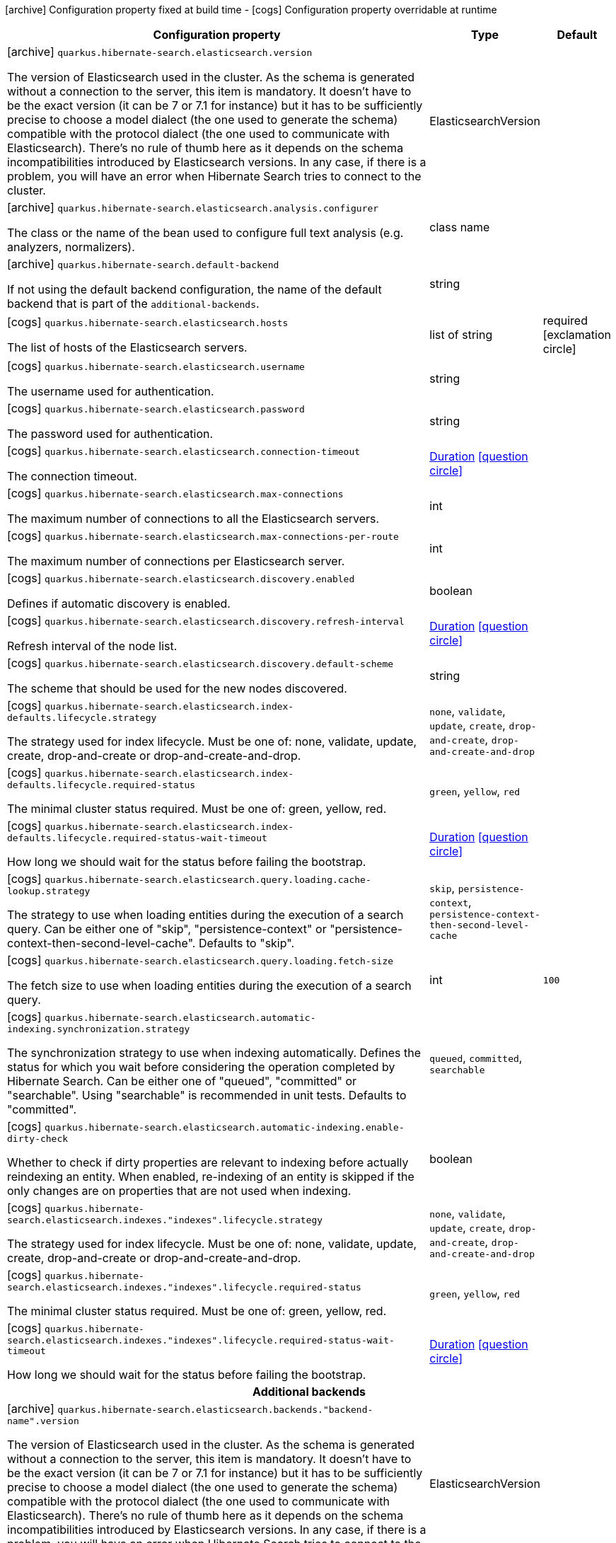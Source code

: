 [.configuration-legend]
icon:archive[title=Fixed at build time] Configuration property fixed at build time - icon:cogs[title=Overridable at runtime]️ Configuration property overridable at runtime 

[.configuration-reference, cols="80,.^10,.^10"]
|===
|Configuration property|Type|Default

a|icon:archive[title=Fixed at build time] `quarkus.hibernate-search.elasticsearch.version`

[.description]
--
The version of Elasticsearch used in the cluster. 
 As the schema is generated without a connection to the server, this item is mandatory. 
 It doesn't have to be the exact version (it can be 7 or 7.1 for instance) but it has to be sufficiently precise to choose a model dialect (the one used to generate the schema) compatible with the protocol dialect (the one used to communicate with Elasticsearch). 
 There's no rule of thumb here as it depends on the schema incompatibilities introduced by Elasticsearch versions. In any case, if there is a problem, you will have an error when Hibernate Search tries to connect to the cluster.
--|ElasticsearchVersion 
|


a|icon:archive[title=Fixed at build time] `quarkus.hibernate-search.elasticsearch.analysis.configurer`

[.description]
--
The class or the name of the bean used to configure full text analysis (e.g. analyzers, normalizers).
--|class name 
|


a|icon:archive[title=Fixed at build time] `quarkus.hibernate-search.default-backend`

[.description]
--
If not using the default backend configuration, the name of the default backend that is part of the `additional-backends`.
--|string 
|


a|icon:cogs[title=Overridable at runtime] `quarkus.hibernate-search.elasticsearch.hosts`

[.description]
--
The list of hosts of the Elasticsearch servers.
--|list of string 
|required icon:exclamation-circle[title=Configuration property is required]


a|icon:cogs[title=Overridable at runtime] `quarkus.hibernate-search.elasticsearch.username`

[.description]
--
The username used for authentication.
--|string 
|


a|icon:cogs[title=Overridable at runtime] `quarkus.hibernate-search.elasticsearch.password`

[.description]
--
The password used for authentication.
--|string 
|


a|icon:cogs[title=Overridable at runtime] `quarkus.hibernate-search.elasticsearch.connection-timeout`

[.description]
--
The connection timeout.
--|link:https://docs.oracle.com/javase/8/docs/api/java/time/Duration.html[Duration]
  link:#duration-note-anchor[icon:question-circle[], title=More information about the Duration format]
|


a|icon:cogs[title=Overridable at runtime] `quarkus.hibernate-search.elasticsearch.max-connections`

[.description]
--
The maximum number of connections to all the Elasticsearch servers.
--|int 
|


a|icon:cogs[title=Overridable at runtime] `quarkus.hibernate-search.elasticsearch.max-connections-per-route`

[.description]
--
The maximum number of connections per Elasticsearch server.
--|int 
|


a|icon:cogs[title=Overridable at runtime] `quarkus.hibernate-search.elasticsearch.discovery.enabled`

[.description]
--
Defines if automatic discovery is enabled.
--|boolean 
|


a|icon:cogs[title=Overridable at runtime] `quarkus.hibernate-search.elasticsearch.discovery.refresh-interval`

[.description]
--
Refresh interval of the node list.
--|link:https://docs.oracle.com/javase/8/docs/api/java/time/Duration.html[Duration]
  link:#duration-note-anchor[icon:question-circle[], title=More information about the Duration format]
|


a|icon:cogs[title=Overridable at runtime] `quarkus.hibernate-search.elasticsearch.discovery.default-scheme`

[.description]
--
The scheme that should be used for the new nodes discovered.
--|string 
|


a|icon:cogs[title=Overridable at runtime] `quarkus.hibernate-search.elasticsearch.index-defaults.lifecycle.strategy`

[.description]
--
The strategy used for index lifecycle. 
 Must be one of: none, validate, update, create, drop-and-create or drop-and-create-and-drop.
--|`none`, `validate`, `update`, `create`, `drop-and-create`, `drop-and-create-and-drop` 
|


a|icon:cogs[title=Overridable at runtime] `quarkus.hibernate-search.elasticsearch.index-defaults.lifecycle.required-status`

[.description]
--
The minimal cluster status required. 
 Must be one of: green, yellow, red.
--|`green`, `yellow`, `red` 
|


a|icon:cogs[title=Overridable at runtime] `quarkus.hibernate-search.elasticsearch.index-defaults.lifecycle.required-status-wait-timeout`

[.description]
--
How long we should wait for the status before failing the bootstrap.
--|link:https://docs.oracle.com/javase/8/docs/api/java/time/Duration.html[Duration]
  link:#duration-note-anchor[icon:question-circle[], title=More information about the Duration format]
|


a|icon:cogs[title=Overridable at runtime] `quarkus.hibernate-search.elasticsearch.query.loading.cache-lookup.strategy`

[.description]
--
The strategy to use when loading entities during the execution of a search query. 
 Can be either one of "skip", "persistence-context" or "persistence-context-then-second-level-cache". 
 Defaults to "skip".
--|`skip`, `persistence-context`, `persistence-context-then-second-level-cache` 
|


a|icon:cogs[title=Overridable at runtime] `quarkus.hibernate-search.elasticsearch.query.loading.fetch-size`

[.description]
--
The fetch size to use when loading entities during the execution of a search query.
--|int 
|`100`


a|icon:cogs[title=Overridable at runtime] `quarkus.hibernate-search.elasticsearch.automatic-indexing.synchronization.strategy`

[.description]
--
The synchronization strategy to use when indexing automatically. 
 Defines the status for which you wait before considering the operation completed by Hibernate Search. 
 Can be either one of "queued", "committed" or "searchable". 
 Using "searchable" is recommended in unit tests. 
 Defaults to "committed".
--|`queued`, `committed`, `searchable` 
|


a|icon:cogs[title=Overridable at runtime] `quarkus.hibernate-search.elasticsearch.automatic-indexing.enable-dirty-check`

[.description]
--
Whether to check if dirty properties are relevant to indexing before actually reindexing an entity. 
 When enabled, re-indexing of an entity is skipped if the only changes are on properties that are not used when indexing.
--|boolean 
|


a|icon:cogs[title=Overridable at runtime] `quarkus.hibernate-search.elasticsearch.indexes."indexes".lifecycle.strategy`

[.description]
--
The strategy used for index lifecycle. 
 Must be one of: none, validate, update, create, drop-and-create or drop-and-create-and-drop.
--|`none`, `validate`, `update`, `create`, `drop-and-create`, `drop-and-create-and-drop` 
|


a|icon:cogs[title=Overridable at runtime] `quarkus.hibernate-search.elasticsearch.indexes."indexes".lifecycle.required-status`

[.description]
--
The minimal cluster status required. 
 Must be one of: green, yellow, red.
--|`green`, `yellow`, `red` 
|


a|icon:cogs[title=Overridable at runtime] `quarkus.hibernate-search.elasticsearch.indexes."indexes".lifecycle.required-status-wait-timeout`

[.description]
--
How long we should wait for the status before failing the bootstrap.
--|link:https://docs.oracle.com/javase/8/docs/api/java/time/Duration.html[Duration]
  link:#duration-note-anchor[icon:question-circle[], title=More information about the Duration format]
|


3+h|Additional backends

a|icon:archive[title=Fixed at build time] `quarkus.hibernate-search.elasticsearch.backends."backend-name".version`

[.description]
--
The version of Elasticsearch used in the cluster. 
 As the schema is generated without a connection to the server, this item is mandatory. 
 It doesn't have to be the exact version (it can be 7 or 7.1 for instance) but it has to be sufficiently precise to choose a model dialect (the one used to generate the schema) compatible with the protocol dialect (the one used to communicate with Elasticsearch). 
 There's no rule of thumb here as it depends on the schema incompatibilities introduced by Elasticsearch versions. In any case, if there is a problem, you will have an error when Hibernate Search tries to connect to the cluster.
--|ElasticsearchVersion 
|


a|icon:archive[title=Fixed at build time] `quarkus.hibernate-search.elasticsearch.backends."backend-name".analysis.configurer`

[.description]
--
The class or the name of the bean used to configure full text analysis (e.g. analyzers, normalizers).
--|class name 
|


3+h|Additional backends

a|icon:cogs[title=Overridable at runtime] `quarkus.hibernate-search.elasticsearch.backends."backend-name".hosts`

[.description]
--
The list of hosts of the Elasticsearch servers.
--|list of string 
|required icon:exclamation-circle[title=Configuration property is required]


a|icon:cogs[title=Overridable at runtime] `quarkus.hibernate-search.elasticsearch.backends."backend-name".username`

[.description]
--
The username used for authentication.
--|string 
|


a|icon:cogs[title=Overridable at runtime] `quarkus.hibernate-search.elasticsearch.backends."backend-name".password`

[.description]
--
The password used for authentication.
--|string 
|


a|icon:cogs[title=Overridable at runtime] `quarkus.hibernate-search.elasticsearch.backends."backend-name".connection-timeout`

[.description]
--
The connection timeout.
--|link:https://docs.oracle.com/javase/8/docs/api/java/time/Duration.html[Duration]
  link:#duration-note-anchor[icon:question-circle[], title=More information about the Duration format]
|


a|icon:cogs[title=Overridable at runtime] `quarkus.hibernate-search.elasticsearch.backends."backend-name".max-connections`

[.description]
--
The maximum number of connections to all the Elasticsearch servers.
--|int 
|


a|icon:cogs[title=Overridable at runtime] `quarkus.hibernate-search.elasticsearch.backends."backend-name".max-connections-per-route`

[.description]
--
The maximum number of connections per Elasticsearch server.
--|int 
|


a|icon:cogs[title=Overridable at runtime] `quarkus.hibernate-search.elasticsearch.backends."backend-name".discovery.enabled`

[.description]
--
Defines if automatic discovery is enabled.
--|boolean 
|


a|icon:cogs[title=Overridable at runtime] `quarkus.hibernate-search.elasticsearch.backends."backend-name".discovery.refresh-interval`

[.description]
--
Refresh interval of the node list.
--|link:https://docs.oracle.com/javase/8/docs/api/java/time/Duration.html[Duration]
  link:#duration-note-anchor[icon:question-circle[], title=More information about the Duration format]
|


a|icon:cogs[title=Overridable at runtime] `quarkus.hibernate-search.elasticsearch.backends."backend-name".discovery.default-scheme`

[.description]
--
The scheme that should be used for the new nodes discovered.
--|string 
|


a|icon:cogs[title=Overridable at runtime] `quarkus.hibernate-search.elasticsearch.backends."backend-name".index-defaults.lifecycle.strategy`

[.description]
--
The strategy used for index lifecycle. 
 Must be one of: none, validate, update, create, drop-and-create or drop-and-create-and-drop.
--|`none`, `validate`, `update`, `create`, `drop-and-create`, `drop-and-create-and-drop` 
|


a|icon:cogs[title=Overridable at runtime] `quarkus.hibernate-search.elasticsearch.backends."backend-name".index-defaults.lifecycle.required-status`

[.description]
--
The minimal cluster status required. 
 Must be one of: green, yellow, red.
--|`green`, `yellow`, `red` 
|


a|icon:cogs[title=Overridable at runtime] `quarkus.hibernate-search.elasticsearch.backends."backend-name".index-defaults.lifecycle.required-status-wait-timeout`

[.description]
--
How long we should wait for the status before failing the bootstrap.
--|link:https://docs.oracle.com/javase/8/docs/api/java/time/Duration.html[Duration]
  link:#duration-note-anchor[icon:question-circle[], title=More information about the Duration format]
|


a|icon:cogs[title=Overridable at runtime] `quarkus.hibernate-search.elasticsearch.backends."backend-name".indexes."indexes".lifecycle.strategy`

[.description]
--
The strategy used for index lifecycle. 
 Must be one of: none, validate, update, create, drop-and-create or drop-and-create-and-drop.
--|`none`, `validate`, `update`, `create`, `drop-and-create`, `drop-and-create-and-drop` 
|


a|icon:cogs[title=Overridable at runtime] `quarkus.hibernate-search.elasticsearch.backends."backend-name".indexes."indexes".lifecycle.required-status`

[.description]
--
The minimal cluster status required. 
 Must be one of: green, yellow, red.
--|`green`, `yellow`, `red` 
|


a|icon:cogs[title=Overridable at runtime] `quarkus.hibernate-search.elasticsearch.backends."backend-name".indexes."indexes".lifecycle.required-status-wait-timeout`

[.description]
--
How long we should wait for the status before failing the bootstrap.
--|link:https://docs.oracle.com/javase/8/docs/api/java/time/Duration.html[Duration]
  link:#duration-note-anchor[icon:question-circle[], title=More information about the Duration format]
|

|===
[NOTE]
[[duration-note-anchor]]
.About the Duration format
====
The format for durations uses the standard `java.time.Duration` format.
You can learn more about it in the link:https://docs.oracle.com/javase/8/docs/api/java/time/Duration.html#parse-java.lang.CharSequence-[Duration#parse() javadoc].

You can also provide duration values starting with a number.
In this case, if the value consists only of a number, the converter treats the value as seconds.
Otherwise, `PT` is implicitly appended to the value to obtain a standard `java.time.Duration` format.
====
